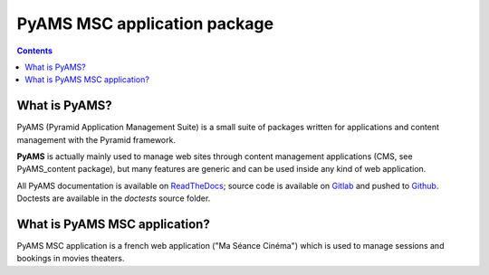 =============================
PyAMS MSC application package
=============================

.. contents::


What is PyAMS?
==============

PyAMS (Pyramid Application Management Suite) is a small suite of packages written for applications
and content management with the Pyramid framework.

**PyAMS** is actually mainly used to manage web sites through content management applications (CMS,
see PyAMS_content package), but many features are generic and can be used inside any kind of web
application.

All PyAMS documentation is available on `ReadTheDocs <https://pyams.readthedocs.io>`_; source code
is available on `Gitlab <https://gitlab.com/pyams>`_ and pushed to `Github
<https://github.com/py-ams>`_. Doctests are available in the *doctests* source folder.


What is PyAMS MSC application?
==============================

PyAMS MSC application is a french web application ("Ma Séance Cinéma") which is used to manage sessions
and bookings in movies theaters.
